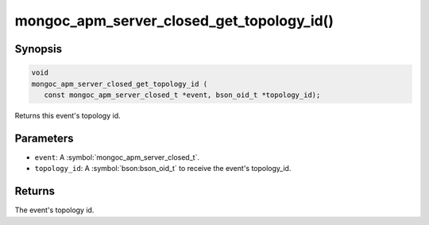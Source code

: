 .. _mongoc_apm_server_closed_get_topology_id

mongoc_apm_server_closed_get_topology_id()
==========================================

Synopsis
--------

.. code-block:: c

  void
  mongoc_apm_server_closed_get_topology_id (
     const mongoc_apm_server_closed_t *event, bson_oid_t *topology_id);

Returns this event's topology id.

Parameters
----------

* ``event``: A :symbol:`mongoc_apm_server_closed_t`.
* ``topology_id``: A :symbol:`bson:bson_oid_t` to receive the event's topology_id.

Returns
-------

The event's topology id.

.. seealso::

  | :doc:`Introduction to Application Performance Monitoring <application-performance-monitoring>`

